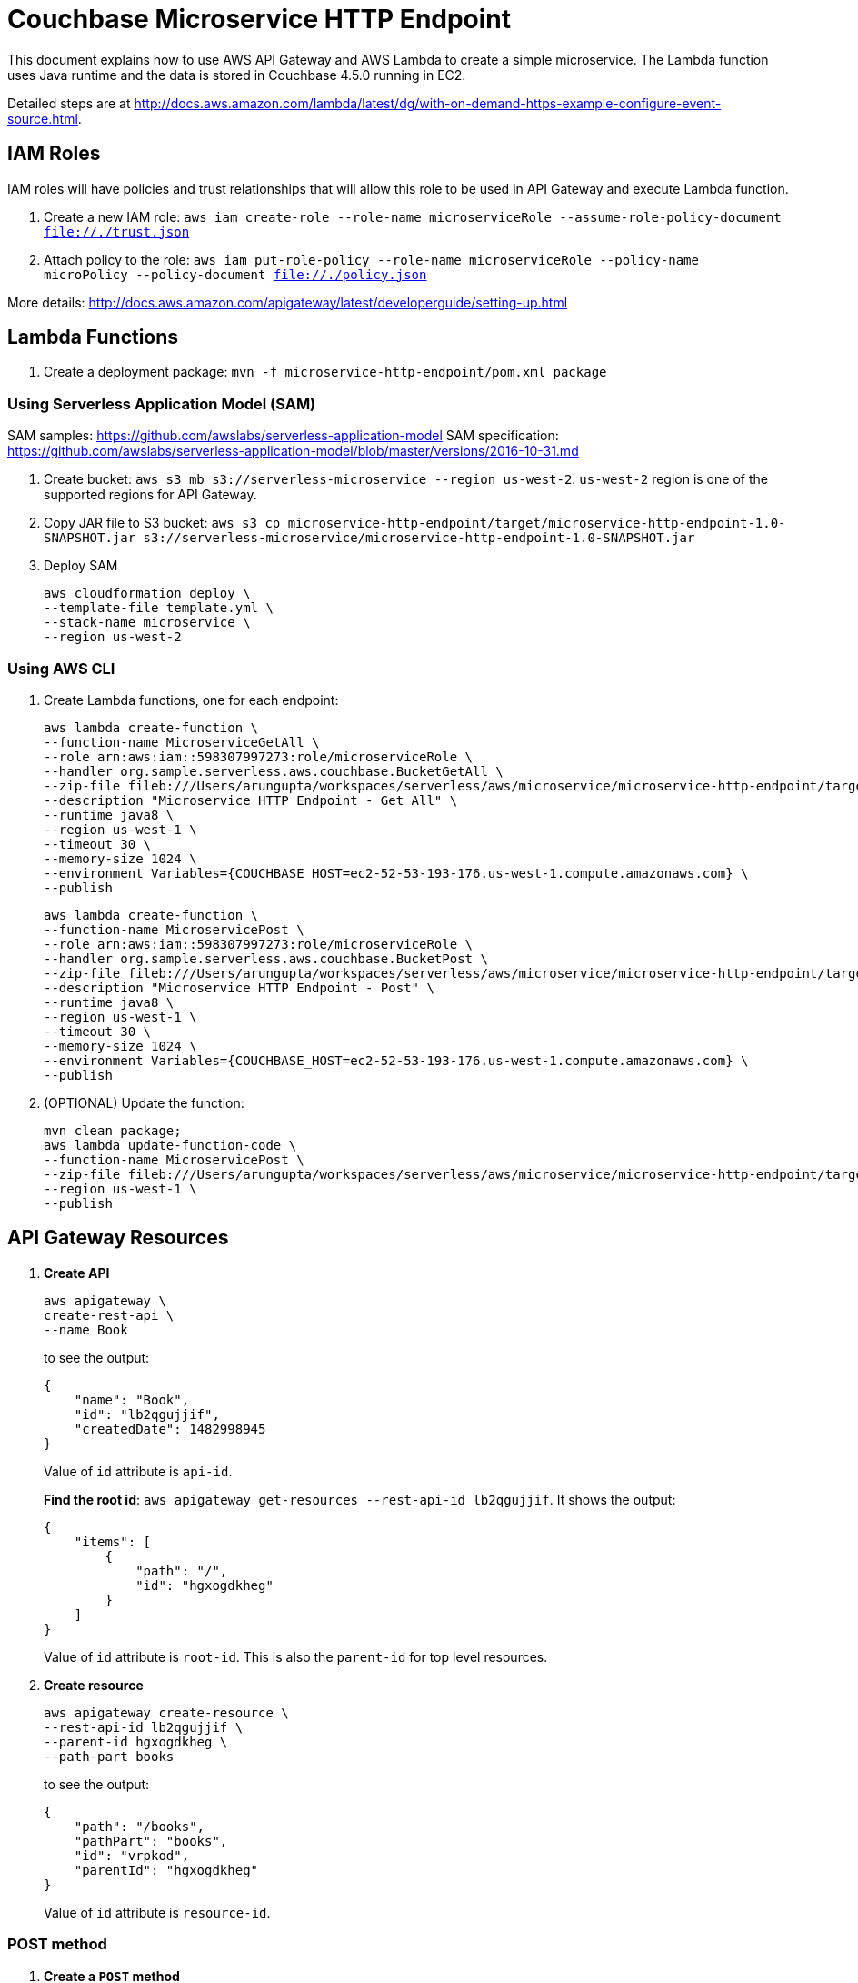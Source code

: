 = Couchbase Microservice HTTP Endpoint

This document explains how to use AWS API Gateway and AWS Lambda to create a simple microservice. The Lambda function uses Java runtime and the data is stored in Couchbase 4.5.0 running in EC2.

Detailed steps are at http://docs.aws.amazon.com/lambda/latest/dg/with-on-demand-https-example-configure-event-source.html.

== IAM Roles

IAM roles will have policies and trust relationships that will allow this role to be used in API Gateway and execute Lambda function.

. Create a new IAM role: `aws iam create-role --role-name microserviceRole --assume-role-policy-document file://./trust.json`
. Attach policy to the role: `aws iam put-role-policy --role-name microserviceRole --policy-name microPolicy --policy-document file://./policy.json`

More details: http://docs.aws.amazon.com/apigateway/latest/developerguide/setting-up.html

== Lambda Functions

. Create a deployment package: `mvn -f microservice-http-endpoint/pom.xml package`

=== Using Serverless Application Model (SAM)

SAM samples: https://github.com/awslabs/serverless-application-model
SAM specification: https://github.com/awslabs/serverless-application-model/blob/master/versions/2016-10-31.md

. Create bucket: `aws s3 mb s3://serverless-microservice --region us-west-2`. `us-west-2` region is one of the supported regions for API Gateway.
. Copy JAR file to S3 bucket: `aws s3 cp microservice-http-endpoint/target/microservice-http-endpoint-1.0-SNAPSHOT.jar s3://serverless-microservice/microservice-http-endpoint-1.0-SNAPSHOT.jar`
. Deploy SAM
+
```
aws cloudformation deploy \
--template-file template.yml \
--stack-name microservice \
--region us-west-2
```

=== Using AWS CLI

. Create Lambda functions, one for each endpoint:
+
```
aws lambda create-function \
--function-name MicroserviceGetAll \
--role arn:aws:iam::598307997273:role/microserviceRole \
--handler org.sample.serverless.aws.couchbase.BucketGetAll \
--zip-file fileb:///Users/arungupta/workspaces/serverless/aws/microservice/microservice-http-endpoint/target/microservice-http-endpoint-1.0-SNAPSHOT.jar \
--description "Microservice HTTP Endpoint - Get All" \
--runtime java8 \
--region us-west-1 \
--timeout 30 \
--memory-size 1024 \
--environment Variables={COUCHBASE_HOST=ec2-52-53-193-176.us-west-1.compute.amazonaws.com} \
--publish
```
+
```
aws lambda create-function \
--function-name MicroservicePost \
--role arn:aws:iam::598307997273:role/microserviceRole \
--handler org.sample.serverless.aws.couchbase.BucketPost \
--zip-file fileb:///Users/arungupta/workspaces/serverless/aws/microservice/microservice-http-endpoint/target/microservice-http-endpoint-1.0-SNAPSHOT.jar \
--description "Microservice HTTP Endpoint - Post" \
--runtime java8 \
--region us-west-1 \
--timeout 30 \
--memory-size 1024 \
--environment Variables={COUCHBASE_HOST=ec2-52-53-193-176.us-west-1.compute.amazonaws.com} \
--publish
```
+
. (OPTIONAL) Update the function:
+
```
mvn clean package;
aws lambda update-function-code \
--function-name MicroservicePost \
--zip-file fileb:///Users/arungupta/workspaces/serverless/aws/microservice/microservice-http-endpoint/target/microservice-http-endpoint-1.0-SNAPSHOT.jar \
--region us-west-1 \
--publish
```

== API Gateway Resources

. *Create API*
+
```
aws apigateway \
create-rest-api \
--name Book
```
+
to see the output:
+
```
{
    "name": "Book", 
    "id": "lb2qgujjif", 
    "createdDate": 1482998945
}
```
+
Value of `id` attribute is `api-id`.
+
*Find the root id*: `aws apigateway get-resources --rest-api-id lb2qgujjif`. It shows the output:
+
```
{
    "items": [
        {
            "path": "/", 
            "id": "hgxogdkheg"
        }
    ]
}
```
+
Value of `id` attribute is `root-id`. This is also the `parent-id` for top level resources.
+
. *Create resource*
+
```
aws apigateway create-resource \
--rest-api-id lb2qgujjif \
--parent-id hgxogdkheg \
--path-part books
```
+
to see the output:
+
```
{
    "path": "/books", 
    "pathPart": "books", 
    "id": "vrpkod", 
    "parentId": "hgxogdkheg"
}
```
+
Value of `id` attribute is `resource-id`.

=== POST method

. *Create a `POST` method*
+
```
aws apigateway put-method \
--rest-api-id lb2qgujjif \
--resource-id vrpkod \
--http-method POST \
--authorization-type NONE
```
+
to see the response:
+
```
{
    "apiKeyRequired": false, 
    "httpMethod": "POST", 
    "authorizationType": "NONE"
}
```
+
. *Configure Lambda function*
.. Set Lambda function as destination of POST
+
```
aws apigateway put-integration \
--rest-api-id lb2qgujjif \
--resource-id vrpkod \
--http-method POST \
--type AWS \
--integration-http-method POST \
--uri arn:aws:apigateway:us-west-1:lambda:path/2015-03-31/functions/arn:aws:lambda:us-west-1:598307997273:function:MicroservicePost/invocations
```
+
to see the output:
+
```
{
    "httpMethod": "POST", 
    "passthroughBehavior": "WHEN_NO_MATCH", 
    "cacheKeyParameters": [], 
    "type": "AWS", 
    "uri": "arn:aws:apigateway:us-west-1:lambda:path/2015-03-31/functions/arn:aws:lambda:us-west-1:598307997273:function:MicroservicePost/invocations", 
    "cacheNamespace": "vrpkod"
}
```
+
.. Set `content-type` of POST method response
+
```
aws apigateway put-method-response \
--rest-api-id lb2qgujjif \
--resource-id vrpkod \
--http-method POST \
--status-code 200 \
--response-models "{\"application/json\": \"Empty\"}"
```
+
to see the response:
+
```
{
    "responseModels": {
        "application/json": "Empty"
    }, 
    "statusCode": "200"
}
```
+
.. Set `content-type` of POST method integration response
+
```
aws apigateway put-integration-response \
--rest-api-id lb2qgujjif \
--resource-id vrpkod \
--http-method POST \
--status-code 200 \
--response-templates "{\"application/json\": \"Empty\"}"
```
+
to see the response:
+
```
{
    "statusCode": "200", 
    "responseTemplates": {
        "application/json": "Empty"
    }
}
```
+
. *Deploy the API*
+
```
aws apigateway create-deployment \
--rest-api-id lb2qgujjif \
--stage-name test
```
+
to see the output:
+
```
{
    "id": "9wi991", 
    "createdDate": 1482999187
}
```
+
. *Grant permission* to allow API Gateway to invoke Lambda Function
+
```
aws lambda add-permission \
--function-name MicroservicePost \
--statement-id apigateway-test-post-1 \
--action lambda:InvokeFunction \
--principal apigateway.amazonaws.com \
--source-arn "arn:aws:execute-api:us-west-1:598307997273:lb2qgujjif/*/POST/books"
```
+
to see the response
+
```
{
    "Statement": "{\"Sid\":\"apigateway-test-post-1\",\"Resource\":\"arn:aws:lambda:us-west-1:598307997273:function:MicroservicePost\",\"Effect\":\"Allow\",\"Principal\":{\"Service\":\"apigateway.amazonaws.com\"},\"Action\":[\"lambda:InvokeFunction\"],\"Condition\":{\"ArnLike\":{\"AWS:SourceArn\":\"arn:aws:execute-api:us-west-1:598307997273:lb2qgujjif/*/POST/books\"}}}"
}
```
+
Grant permission to the deployed API:
+
```
aws lambda add-permission \
--function-name MicroservicePost \
--statement-id apigateway-test-post-2 \
--action lambda:InvokeFunction \
--principal apigateway.amazonaws.com \
--source-arn "arn:aws:execute-api:us-west-1:598307997273:lb2qgujjif/test/GET/books"
```
+
to see the output
+
```
{
    "Statement": "{\"Sid\":\"apigateway-test-post-2\",\"Resource\":\"arn:aws:lambda:us-west-1:598307997273:function:MicroservicePost\",\"Effect\":\"Allow\",\"Principal\":{\"Service\":\"apigateway.amazonaws.com\"},\"Action\":[\"lambda:InvokeFunction\"],\"Condition\":{\"ArnLike\":{\"AWS:SourceArn\":\"arn:aws:execute-api:us-west-1:598307997273:lb2qgujjif/test/GET/books\"}}}"
}
```
+
. *Test method*
+
```
aws apigateway test-invoke-method \
--rest-api-id lb2qgujjif \
--resource-id vrpkod \
--http-method POST \
--path-with-query-string "" \
--body "{\"id\": \"1\", \"bookname\": \"test book\", \"isbn\": \"123\", \"cost\": \"1.23\"}"
```
+
to see the response
+
```
{
    "status": 200, 
    "body": "Empty", 
    "log": "Execution log for request test-request\nThu Dec 29 08:16:05 UTC 2016 : Starting execution for request: test-invoke-request\nThu Dec 29 08:16:05 UTC 2016 : HTTP Method: POST, Resource Path: /books\nThu Dec 29 08:16:05 UTC 2016 : Method request path: {}\nThu Dec 29 08:16:05 UTC 2016 : Method request query string: {}\nThu Dec 29 08:16:05 UTC 2016 : Method request headers: {}\nThu Dec 29 08:16:05 UTC 2016 : Method request body before transformations: {\"id\": \"1\", \"bookname\": \"test book\", \"isbn\": \"123\", \"cost\": \"1.23\"}\nThu Dec 29 08:16:05 UTC 2016 : Endpoint request URI: https://lambda.us-west-1.amazonaws.com/2015-03-31/functions/arn:aws:lambda:us-west-1:598307997273:function:MicroservicePost/invocations\nThu Dec 29 08:16:05 UTC 2016 : Endpoint request headers: {x-amzn-lambda-integration-tag=test-request, Authorization=****************************************************************************************************************************************************************************************************************************************************************************************************************************************c8bb85, X-Amz-Date=20161229T081605Z, x-amzn-apigateway-api-id=lb2qgujjif, X-Amz-Source-Arn=arn:aws:execute-api:us-west-1:598307997273:lb2qgujjif/null/POST/books, Accept=application/json, User-Agent=AmazonAPIGateway_lb2qgujjif, Host=lambda.us-west-1.amazonaws.com, X-Amz-Content-Sha256=559d0296d96ec5647eef6381602fe5e7f55dd17065864fafb4f581d106aa92f4, X-Amzn-Trace-Id=Root=1-5864c645-8494974a41a3a16c8d2f9929, Content-Type=application/json}\nThu Dec 29 08:16:05 UTC 2016 : Endpoint request body after transformations: {\"id\": \"1\", \"bookname\": \"test book\", \"isbn\": \"123\", \"cost\": \"1.23\"}\nThu Dec 29 08:16:10 UTC 2016 : Endpoint response body before transformations: \"{\\\"cost\\\":\\\"1.23\\\",\\\"id\\\":\\\"1\\\",\\\"bookname\\\":\\\"test book\\\",\\\"isbn\\\":\\\"123\\\"}\"\nThu Dec 29 08:16:10 UTC 2016 : Endpoint response headers: {x-amzn-Remapped-Content-Length=0, x-amzn-RequestId=0b25323b-cd9f-11e6-8bd4-292925ba63a9, Connection=keep-alive, Content-Length=78, Date=Thu, 29 Dec 2016 08:16:10 GMT, Content-Type=application/json}\nThu Dec 29 08:16:10 UTC 2016 : Method response body after transformations: Empty\nThu Dec 29 08:16:10 UTC 2016 : Method response headers: {X-Amzn-Trace-Id=Root=1-5864c645-8494974a41a3a16c8d2f9929, Content-Type=application/json}\nThu Dec 29 08:16:10 UTC 2016 : Successfully completed execution\nThu Dec 29 08:16:10 UTC 2016 : Method completed with status: 200\n", 
    "latency": 5091, 
    "headers": {
        "X-Amzn-Trace-Id": "Root=1-5864c645-8494974a41a3a16c8d2f9929", 
        "Content-Type": "application/json"
    }
}
```

=== GET method

. *Create a `GET` method*
+
```
aws apigateway put-method \
--rest-api-id lb2qgujjif \
--resource-id vrpkod \
--http-method GET \
--authorization-type NONE
```
. *Configure Lambda function*
.. Set Lambda function as destination of GET
+
```
aws apigateway put-integration \
--rest-api-id lb2qgujjif \
--resource-id vrpkod \
--http-method GET \
--type AWS \
--integration-http-method POST \
--uri arn:aws:apigateway:us-west-1:lambda:path/2015-03-31/functions/arn:aws:lambda:us-west-1:598307997273:function:MicroserviceGetAll/invocations
```
+
.. Set `content-type` of GET method response
+
```
aws apigateway put-method-response \
--rest-api-id lb2qgujjif \
--resource-id vrpkod \
--http-method GET \
--status-code 200 \
--response-models "{\"application/json\": \"Empty\"}"
```
+
.. Set `content-type` of GET method integration response
+
```
aws apigateway put-integration-response \
--rest-api-id lb2qgujjif \
--resource-id vrpkod \
--http-method GET \
--status-code 200 \
--response-templates "{\"application/json\": \"Empty\"}"
```
+
. *Grant permission* to allow API Gateway to invoke Lambda Function
+
```
aws lambda add-permission \
--function-name MicroserviceGetAll \
--statement-id apigateway-test-getall-1 \
--action lambda:InvokeFunction \
--principal apigateway.amazonaws.com \
--source-arn "arn:aws:execute-api:us-west-1:598307997273:lb2qgujjif/*/GET/books"
```
+
Grant permission to the deployed API:
+
```
aws lambda add-permission \
--function-name MicroserviceGetAll \
--statement-id apigateway-test-getall-2 \
--action lambda:InvokeFunction \
--principal apigateway.amazonaws.com \
--source-arn "arn:aws:execute-api:us-west-1:598307997273:lb2qgujjif/test/GET/books"
```
+
. *Test method*
+
```
aws apigateway test-invoke-method \
--rest-api-id lb2qgujjif \
--resource-id vrpkod \
--http-method GET
```
+
to see the response
+
```
{
    "status": 200, 
    "body": "Empty", 
    "log": "Execution log for request test-request\nSat Dec 31 03:58:57 UTC 2016 : Starting execution for request: test-invoke-request\nSat Dec 31 03:58:57 UTC 2016 : HTTP Method: GET, Resource Path: /books\nSat Dec 31 03:58:57 UTC 2016 : Method request path: {}\nSat Dec 31 03:58:57 UTC 2016 : Method request query string: {}\nSat Dec 31 03:58:57 UTC 2016 : Method request headers: {}\nSat Dec 31 03:58:57 UTC 2016 : Method request body before transformations: \nSat Dec 31 03:58:58 UTC 2016 : Endpoint request URI: https://lambda.us-west-1.amazonaws.com/2015-03-31/functions/arn:aws:lambda:us-west-1:598307997273:function:MicroserviceGetAll/invocations\nSat Dec 31 03:58:58 UTC 2016 : Endpoint request headers: {x-amzn-lambda-integration-tag=test-request, Authorization=******************************************************************************************************************************************************************************************************************************************************************************************************72cdb9, X-Amz-Date=20161231T035858Z, x-amzn-apigateway-api-id=lb2qgujjif, X-Amz-Source-Arn=arn:aws:execute-api:us-west-1:598307997273:lb2qgujjif/null/GET/books, Accept=application/json, User-Agent=AmazonAPIGateway_lb2qgujjif, X-Amz-Security-Token=FQoDYXdzEGwaDOk+joeyPavoObIO8SK3AyrdJhqgLN5mTLEPez9zdV6pqFELEf4iY0j5vZaOBq9iDJyh5ku7iOWgvNBRw0GwKuXB7itBojd+IbTh0naloFD6YWKUUqyRxi+X2wG7fDFgimFRwaLm7RI586wpG+BlnarR8lqxJcGbV+DrAye1IR0CLbyqItYMhi3ItJtthcDzdjRJoma3BkZALN5QgAsiCsXCzN5x8mkczqlaHb5fNl6Jr2p4AhppIlhUYdGDL5TYVcyyvO1YlULYVOYLh0gUhWakguQH7vR2k0VySUxIRPHd/Mi7+HMMJfFcgXpzk5dFLtsefO6kCHapdQpoRhDpBM4PTNVEpF9P3p4WqY6mhWnJhkd9ivSKR0BkJsy3y9n5Jh [TRUNCATED]\nSat Dec 31 03:58:58 UTC 2016 : Endpoint request body after transformations: \nSat Dec 31 03:59:04 UTC 2016 : Endpoint response body before transformations: \"[]\"\nSat Dec 31 03:59:04 UTC 2016 : Endpoint response headers: {x-amzn-Remapped-Content-Length=0, x-amzn-RequestId=74ae1978-cf0d-11e6-8b17-55cebdd03f49, Connection=keep-alive, Content-Length=4, Date=Sat, 31 Dec 2016 03:59:03 GMT, Content-Type=application/json}\nSat Dec 31 03:59:04 UTC 2016 : Method response body after transformations: Empty\nSat Dec 31 03:59:04 UTC 2016 : Method response headers: {X-Amzn-Trace-Id=Root=1-58672d01-35cff255ac855b7975dd957b, Content-Type=application/json}\nSat Dec 31 03:59:04 UTC 2016 : Successfully completed execution\nSat Dec 31 03:59:04 UTC 2016 : Method completed with status: 200\n", 
    "latency": 6454, 
    "headers": {
        "X-Amzn-Trace-Id": "Root=1-58672d01-35cff255ac855b7975dd957b", 
        "Content-Type": "application/json"
    }
}
```
+
Following up at https://forums.aws.amazon.com/thread.jspa?threadID=245998 and http://stackoverflow.com/questions/41371970/accessdeniedexception-unable-to-determine-service-operation-name-to-be-authoriz

== TODO

. Generate Swagger endpoint for API
. Create http://docs.aws.amazon.com/lambda/latest/dg/deploying-lambda-apps.html[Serverless Application Model] for the application
. AWS Step Function: https://aws.amazon.com/step-functions/ and https://www.youtube.com/watch?v=75MRve4nv8s.
. https://aws.amazon.com/blogs/compute/continuous-deployment-for-serverless-applications/[Continuous Deployment for Serverless Application]
